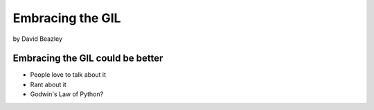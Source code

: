 =================
Embracing the GIL
=================

by David Beazley

Embracing the GIL could be better
====================================

* People love to talk about it
* Rant about it
* Godwin's Law of Python?

